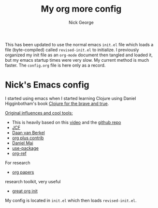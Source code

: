 #+TITLE: My org more config
#+AUTHOR: Nick George

This has been updated to use the normal emacs =init.el= file which loads a file (byte-compiled) called =revised-init.el= to initialize. I previously organized my init file as an =org-mode= document then tangled and loaded it, but my emacs startup times were very slow. My current method is much faster. The =config.org= file is here only as a record.

* Nick's Emacs config

I started using emacs when I started learning Clojure using Daniel Higginbotham's book [[http://www.braveclojure.com/][Clojure for the brave and true]].

_Original influences and cool tools:_

- This is heavily based on this [[https://www.youtube.com/watch?v=gRb3bq0NiXY][video]] and the [[https://github.com/danielmai/.emacs.d/blob/master/config.org][github repo]]
- [[https://github.com/jcf/emacs.d/blob/master/init-packages.org][JCF]]
- [[https://github.com/dvb-industries/.emacs.d/blob/master/package-configuration/clojure.org][Daan van Berkel]]
- [[http://orgmode.org/elpa.html][org plus contrib]] 
- [[https://github.com/danielmai/.emacs.d/blob/master/config.org][Daniel Mai]]
- [[https://www.youtube.com/watch?v=2TSKxxYEbII][use-package]]
- [[https://github.com/jkitchin/org-ref][org-ref]]
For research
- [[https://github.com/vikasrawal/orgpaper/blob/master/orgpapers.org][org papers]]
research toolkit, very useful
- [[http://www.i3s.unice.fr/~malapert/org/tips/emacs_orgmode.html][great org init]]


My config is located in =init.el= which then loads =revised-init.el=.
